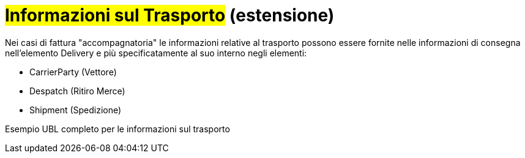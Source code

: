 
= #Informazioni sul Trasporto# (estensione)

Nei casi di fattura "accompagnatoria" le informazioni relative al trasporto possono essere fornite nelle informazioni di consegna nell'elemento Delivery e più specificatamente al suo interno negli elementi:

* CarrierParty (Vettore)
* Despatch (Ritiro Merce)
* Shipment (Spedizione)

.Esempio UBL completo per le informazioni sul trasporto
[source, xml, indent=0]
----

----
